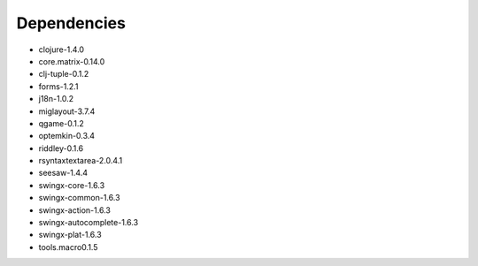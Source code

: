 ==========
Dependencies
==========
- clojure-1.4.0
- core.matrix-0.14.0
- clj-tuple-0.1.2
- forms-1.2.1
- j18n-1.0.2
- miglayout-3.7.4
- qgame-0.1.2
- optemkin-0.3.4
- riddley-0.1.6
- rsyntaxtextarea-2.0.4.1
- seesaw-1.4.4
- swingx-core-1.6.3
- swingx-common-1.6.3
- swingx-action-1.6.3
- swingx-autocomplete-1.6.3
- swingx-plat-1.6.3
- tools.macro0.1.5
